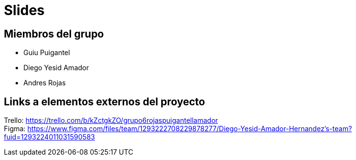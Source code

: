 = Slides

== Miembros del grupo 

* Guiu Puigantel 
* Diego Yesid Amador
* Andres Rojas

== Links a elementos externos del proyecto

Trello: https://trello.com/b/kZctgkZO/grupo6rojaspuigantellamador +
Figma: https://www.figma.com/files/team/1293222708229878277/Diego-Yesid-Amador-Hernandez's-team?fuid=1293224011031590583
